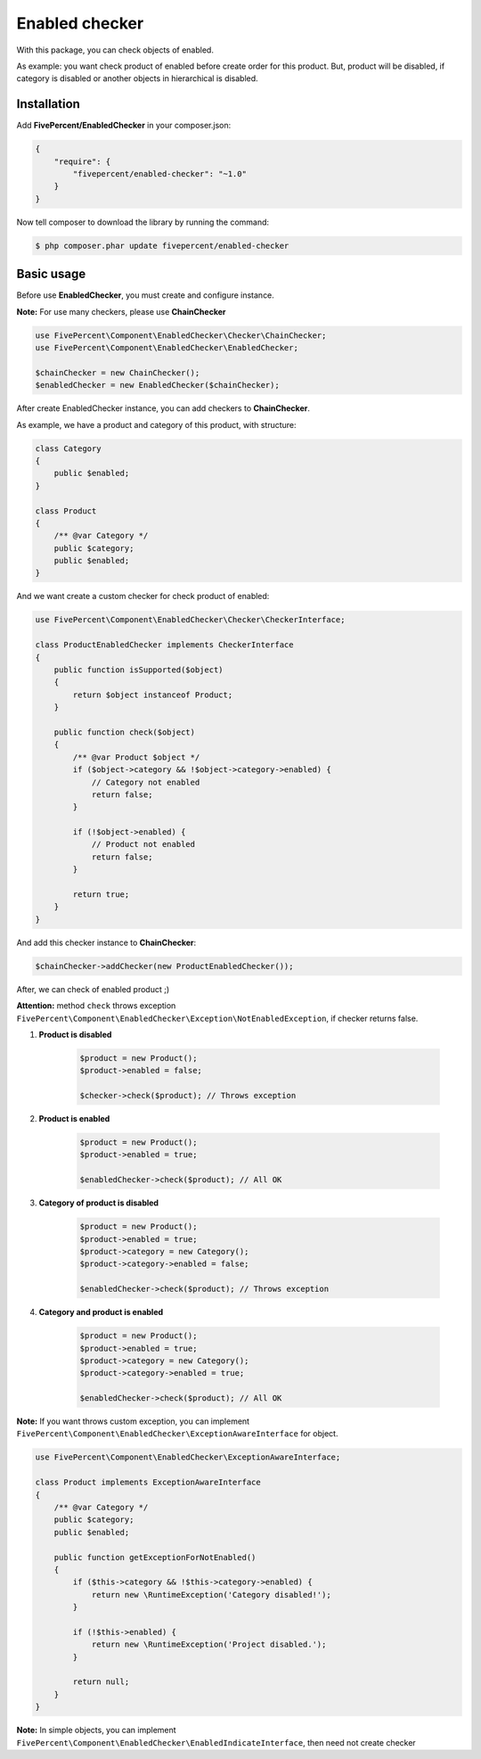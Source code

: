 .. title:: Enabled checker

===============
Enabled checker
===============

With this package, you can check objects of enabled.

As example: you want check product of enabled before create order for this product. But, product will be disabled, if
category is disabled or another objects in hierarchical is disabled.

Installation
------------

Add **FivePercent/EnabledChecker** in your composer.json:

.. code-block:: json

    {
        "require": {
            "fivepercent/enabled-checker": "~1.0"
        }
    }


Now tell composer to download the library by running the command:


.. code-block:: bash

    $ php composer.phar update fivepercent/enabled-checker

Basic usage
-----------

Before use **EnabledChecker**, you must create and configure instance.


**Note:** For use many checkers, please use **ChainChecker**

.. code-block:: php

    use FivePercent\Component\EnabledChecker\Checker\ChainChecker;
    use FivePercent\Component\EnabledChecker\EnabledChecker;

    $chainChecker = new ChainChecker();
    $enabledChecker = new EnabledChecker($chainChecker);


After create EnabledChecker instance, you can add checkers to **ChainChecker**.

As example, we have a product and category of this product, with structure:

.. code-block:: php

    class Category
    {
        public $enabled;
    }

    class Product
    {
        /** @var Category */
        public $category;
        public $enabled;
    }

And we want create a custom checker for check product of enabled:

.. code-block:: php

    use FivePercent\Component\EnabledChecker\Checker\CheckerInterface;

    class ProductEnabledChecker implements CheckerInterface
    {
        public function isSupported($object)
        {
            return $object instanceof Product;
        }

        public function check($object)
        {
            /** @var Product $object */
            if ($object->category && !$object->category->enabled) {
                // Category not enabled
                return false;
            }

            if (!$object->enabled) {
                // Product not enabled
                return false;
            }

            return true;
        }
    }

And add this checker instance to **ChainChecker**:

.. code-block:: php

    $chainChecker->addChecker(new ProductEnabledChecker());

After, we can check of enabled product ;)

**Attention:** method ``check`` throws exception ``FivePercent\Component\EnabledChecker\Exception\NotEnabledException``, if checker returns false.

#. **Product is disabled**

    .. code-block:: php

        $product = new Product();
        $product->enabled = false;

        $checker->check($product); // Throws exception


#. **Product is enabled**

    .. code-block:: php

        $product = new Product();
        $product->enabled = true;

        $enabledChecker->check($product); // All OK

#. **Category of product is disabled**

    .. code-block:: php

        $product = new Product();
        $product->enabled = true;
        $product->category = new Category();
        $product->category->enabled = false;

        $enabledChecker->check($product); // Throws exception

#. **Category and product is enabled**

    .. code-block:: php

        $product = new Product();
        $product->enabled = true;
        $product->category = new Category();
        $product->category->enabled = true;

        $enabledChecker->check($product); // All OK


**Note:** If you want throws custom exception, you can implement ``FivePercent\Component\EnabledChecker\ExceptionAwareInterface``
for object.

.. code-block:: php

    use FivePercent\Component\EnabledChecker\ExceptionAwareInterface;

    class Product implements ExceptionAwareInterface
    {
        /** @var Category */
        public $category;
        public $enabled;

        public function getExceptionForNotEnabled()
        {
            if ($this->category && !$this->category->enabled) {
                return new \RuntimeException('Category disabled!');
            }

            if (!$this->enabled) {
                return new \RuntimeException('Project disabled.');
            }

            return null;
        }
    }

**Note:** In simple objects, you can implement ``FivePercent\Component\EnabledChecker\EnabledIndicateInterface``, then need not
create checker
